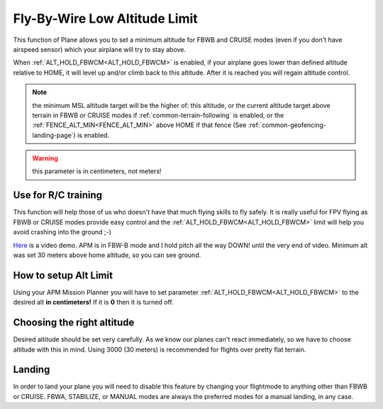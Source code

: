 .. _fly-by-wire-low-altitude-limit:

==============================
Fly-By-Wire Low Altitude Limit
==============================

This function of Plane allows you to set a minimum altitude for FBWB and CRUISE
modes (even if you don't have airspeed sensor) which your airplane will
try to stay above.

When :ref:`ALT_HOLD_FBWCM<ALT_HOLD_FBWCM>` is enabled, if your airplane goes lower than
defined altitude relative to HOME, it will level up and/or climb back to this altitude. After
it is reached you will regain altitude control.

.. note:: the minimum MSL altitude target will be the higher of: this altitude, or the current altitude target above terrain in FBWB or CRUISE modes if :ref:`common-terrain-following` is enabled, or the :ref:`FENCE_ALT_MIN<FENCE_ALT_MIN>` above HOME if that fence (See :ref:`common-geofencing-landing-page`) is enabled.

.. warning:: this parameter is in centimeters, not meters!

Use for R/C training
====================

This function will help those of us who doesn't have that much flying
skills to fly safely. It is really useful for FPV flying as FBWB or CRUISE modes
provide easy control and the :ref:`ALT_HOLD_FBWCM<ALT_HOLD_FBWCM>` limit will help you avoid
crashing into the ground ;-)

`Here <http://youtu.be/9wysVRrOmcQ>`__ is a video demo. APM is in FBW-B
mode and I hold pitch all the way DOWN! until the very end of video.
Minimum alt was set 30 meters above home altitude, so you can see
ground.

How to setup Alt Limit
======================

Using your APM Mission Planner you will have to set parameter
:ref:`ALT_HOLD_FBWCM<ALT_HOLD_FBWCM>` to the desired alt **in centimeters!** If it
is **0** then it is turned off.

Choosing the right altitude
===========================

Desired altitude should be set very carefully. As we know our planes
can't react immediately, so we have to choose altitude with this in
mind. Using 3000 (30 meters) is recommended for flights over pretty flat terrain.

Landing
=======

In order to land your plane you will need to disable this feature by
changing your flightmode to anything other than FBWB or CRUISE. FBWA, STABILIZE, or MANUAL modes are always the preferred modes for a manual landing, in any case.
